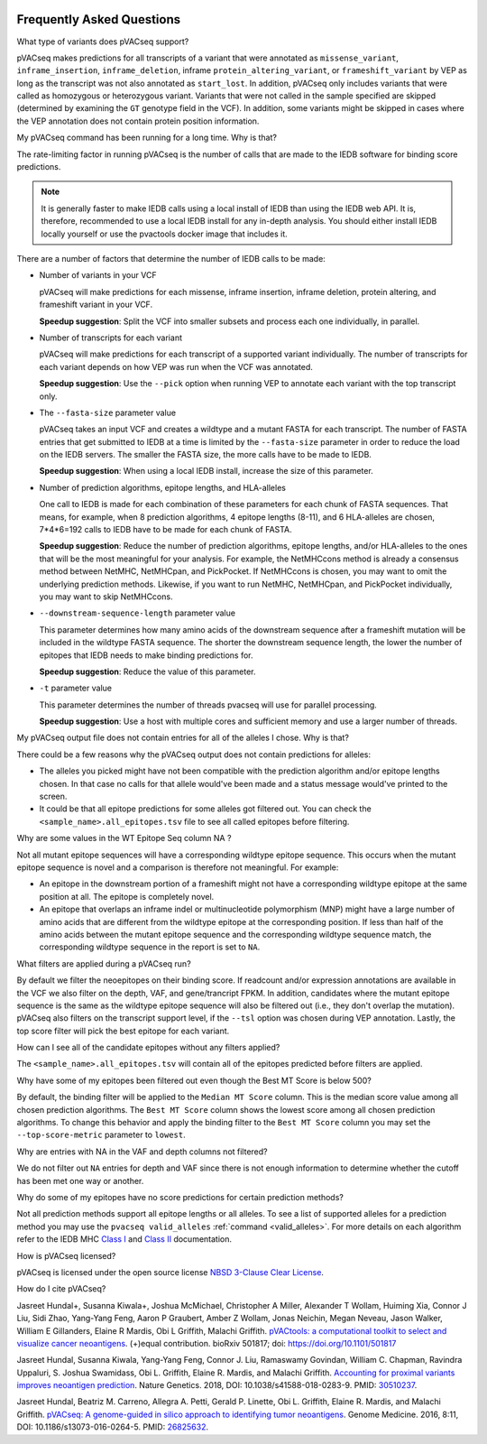 .. image:: ../images/pVACseq_logo_trans-bg_sm_v4b.png
    :align: right
    :alt: pVACseq logo

.. raw:: html

   <style> .large {font-size: 110%; font-weight: bold} </style>
   <style> .large-code {font-size: 110%; font-family: monospace} </style>


Frequently Asked Questions
==========================

.. role:: large
.. role:: large-code

:large:`What type of variants does pVACseq support?`

pVACseq makes predictions for all transcripts of a variant that were annotated
as ``missense_variant``, ``inframe_insertion``, ``inframe_deletion``,
inframe ``protein_altering_variant``, or
``frameshift_variant`` by VEP as long as the transcript was not also annotated
as ``start_lost``. In addition, pVACseq only includes variants that were
called as homozygous or heterozygous variant. Variants that were not called
in the sample specified are skipped (determined by examining the ``GT`` genotype
field in the VCF). In addition, some variants might be skipped in cases where
the VEP annotation does not contain protein position information.

:large:`My pVACseq command has been running for a long time. Why is
that?`

The rate-limiting factor in running pVACseq is the number of calls that are
made to the IEDB software for binding score predictions.

.. note::

  It is generally faster to make IEDB calls using a local install of IEDB than
  using the IEDB web API. It is, therefore, recommended to use a local IEDB
  install for any in-depth analysis. You should either install IEDB locally yourself
  or use the pvactools docker image that includes it.

There are a number of factors that determine the number of IEDB calls to be made:

- Number of variants in your VCF

  pVACseq will make predictions for each missense, inframe insertion,
  inframe deletion, protein altering, and frameshift variant in your VCF.

  **Speedup suggestion**: Split the VCF into smaller subsets and process each one
  individually, in parallel.

- Number of transcripts for each variant

  pVACseq will make predictions for each transcript of a supported variant
  individually. The number of transcripts for each variant depends on how VEP was
  run when the VCF was annotated.

  **Speedup suggestion**: Use the ``--pick`` option when running VEP to
  annotate each variant with the top transcript only.

- The ``--fasta-size`` parameter value

  pVACseq takes an input VCF and creates a wildtype and a mutant
  FASTA for each transcript. The number of FASTA entries that get submitted
  to IEDB at a time is limited by the ``--fasta-size`` parameter in order
  to reduce the load on the IEDB servers. The smaller the FASTA size, the
  more calls have to be made to IEDB.

  **Speedup suggestion**: When using a local IEDB install, increase the size
  of this parameter.

- Number of prediction algorithms, epitope lengths, and HLA-alleles

  One call to IEDB is made for each combination of these parameters for each chunk
  of FASTA sequences. That means, for example, when 8 prediction
  algorithms, 4 epitope lengths (8-11), and 6 HLA-alleles are chosen, 7*4*6=192 calls
  to IEDB have to be made for each chunk of FASTA.

  **Speedup suggestion**: Reduce the number of prediction algorithms,
  epitope lengths, and/or HLA-alleles to the ones that will be the most
  meaningful for your analysis. For example, the NetMHCcons method is
  already a consensus method between NetMHC, NetMHCpan, and PickPocket.
  If NetMHCcons is chosen, you may want to omit the underlying prediction
  methods. Likewise, if you want to run NetMHC, NetMHCpan, and PickPocket
  individually, you may want to skip NetMHCcons.

- ``--downstream-sequence-length`` parameter value

  This parameter determines how many amino acids of the downstream sequence
  after a frameshift mutation will be included in the wildtype FASTA sequence.
  The shorter the downstream sequence length, the lower the number of epitopes
  that IEDB needs to make binding predictions for.

  **Speedup suggestion**: Reduce the value of this parameter.

- ``-t`` parameter value

  This parameter determines the number of threads pvacseq will use for parallel 
  processing.

  **Speedup suggestion**: Use a host with multiple cores and sufficient memory and 
  use a larger number of threads.

:large:`My pVACseq output file does not contain entries for all of the
alleles I chose. Why is that?`

There could be a few reasons why the pVACseq output does not contain
predictions for alleles:

- The alleles you picked might have not been compatible with the prediction algorithm and/or epitope lengths chosen. In that case no calls for that allele would've been made and a status message would've printed to the screen.

- It could be that all epitope predictions for some alleles got filtered out. You can check the ``<sample_name>.all_epitopes.tsv`` file to see all called epitopes before filtering.

:large:`Why are some values in the` :large-code:`WT Epitope Seq` :large:`column` :large-code:`NA` :large:`?`

Not all mutant epitope sequences will have a corresponding wildtype epitope sequence. 
This occurs when the mutant epitope sequence is novel and a comparison is therefore not
meaningful. For example:

- An epitope in the downstream portion of a frameshift might not have a corresponding wildtype epitope at the same position at all. The epitope is completely novel.

- An epitope that overlaps an inframe indel or multinucleotide polymorphism (MNP) might have a large number of amino acids that are different from the wildtype epitope at the corresponding position. If less than half of the amino acids between the mutant epitope sequence and the corresponding wildtype sequence match, the corresponding wildtype sequence in the report is set to ``NA``.

:large:`What filters are applied during a pVACseq run?`

By default we filter the neoepitopes on their binding score. If readcount
and/or expression annotations are available in the VCF we also filter on the depth, VAF,
and gene/trancript FPKM. In addition, candidates where the mutant epitope sequence is the
same as the wildtype epitope sequence will also be filtered out (i.e., they
don't overlap the mutation). pVACseq also filters on the transcript support
level, if the ``--tsl`` option was chosen during VEP annotation. Lastly, the
top score filter will pick the best epitope for each variant.

:large:`How can I see all of the candidate epitopes without any filters
applied?`

The ``<sample_name>.all_epitopes.tsv`` will contain all of the epitopes predicted
before filters are applied.

:large:`Why have some of my epitopes been filtered out even though the` :large-code:`Best MT Score` :large:`is below 500?`

By default, the binding filter will be applied to the ``Median MT Score``
column. This is the median score value among all chosen prediction algorithms.
The ``Best MT Score`` column shows the lowest score among all
chosen prediction algorithms. To change this behavior and apply the binding
filter to the ``Best MT Score`` column you may set the ``--top-score-metric``
parameter to ``lowest``.

:large:`Why are entries with` :large-code:`NA` :large:`in the`
:large-code:`VAF` :large:`and` :large-code:`depth` :large:`columns not
filtered?`

We do not filter out ``NA`` entries for depth and VAF since there is not
enough information to determine whether the cutoff has been met one way or another.

:large:`Why do some of my epitopes have no score predictions for certain prediction methods?`

Not all prediction methods support all epitope lengths or all alleles. To see
a list of supported alleles for a prediction method you may use the
``pvacseq valid_alleles`` :ref:`command <valid_alleles>`. For more details on
each algorithm refer to the IEDB MHC `Class I <http://tools.iedb.org/mhci/help/#Method>`_
and `Class II <http://tools.iedb.org/mhcii/help/#Method>`_ documentation.

:large:`How is pVACseq licensed?`

pVACseq is licensed under the open source license `NBSD 3-Clause Clear License
<https://spdx.org/licenses/BSD-3-Clause-Clear.html>`_.

:large:`How do I cite pVACseq?`

Jasreet Hundal+, Susanna Kiwala+, Joshua McMichael, Christopher A Miller,
Alexander T Wollam, Huiming Xia, Connor J Liu, Sidi Zhao, Yang-Yang Feng,
Aaron P Graubert, Amber Z Wollam, Jonas Neichin, Megan Neveau, Jason Walker,
William E Gillanders, Elaine R Mardis, Obi L Griffith, Malachi Griffith.
`pVACtools: a computational toolkit to select and visualize cancer
neoantigens <https://doi.org/10.1101/501817>`_. (+)equal contribution.
bioRxiv 501817; doi: https://doi.org/10.1101/501817

Jasreet Hundal, Susanna Kiwala, Yang-Yang Feng, Connor J. Liu, Ramaswamy Govindan, 
William C. Chapman, Ravindra Uppaluri, S. Joshua Swamidass, Obi L. Griffith, 
Elaine R. Mardis, and Malachi Griffith. `Accounting for proximal variants improves 
neoantigen prediction <https://www.nature.com/articles/s41588-018-0283-9>`_. Nature Genetics. 
2018, DOI: 10.1038/s41588-018-0283-9. PMID: `30510237 <https://www.ncbi.nlm.nih.gov/pubmed/30510237>`_.

Jasreet Hundal, Beatriz M. Carreno, Allegra A. Petti, Gerald P. Linette, Obi
L. Griffith, Elaine R. Mardis, and Malachi Griffith. `pVACseq: A genome-guided
in silico approach to identifying tumor neoantigens <http://www.genomemedicine.com/content/8/1/11>`_. Genome Medicine. 2016,
8:11, DOI: 10.1186/s13073-016-0264-5. PMID: `26825632
<http://www.ncbi.nlm.nih.gov/pubmed/26825632>`_.
